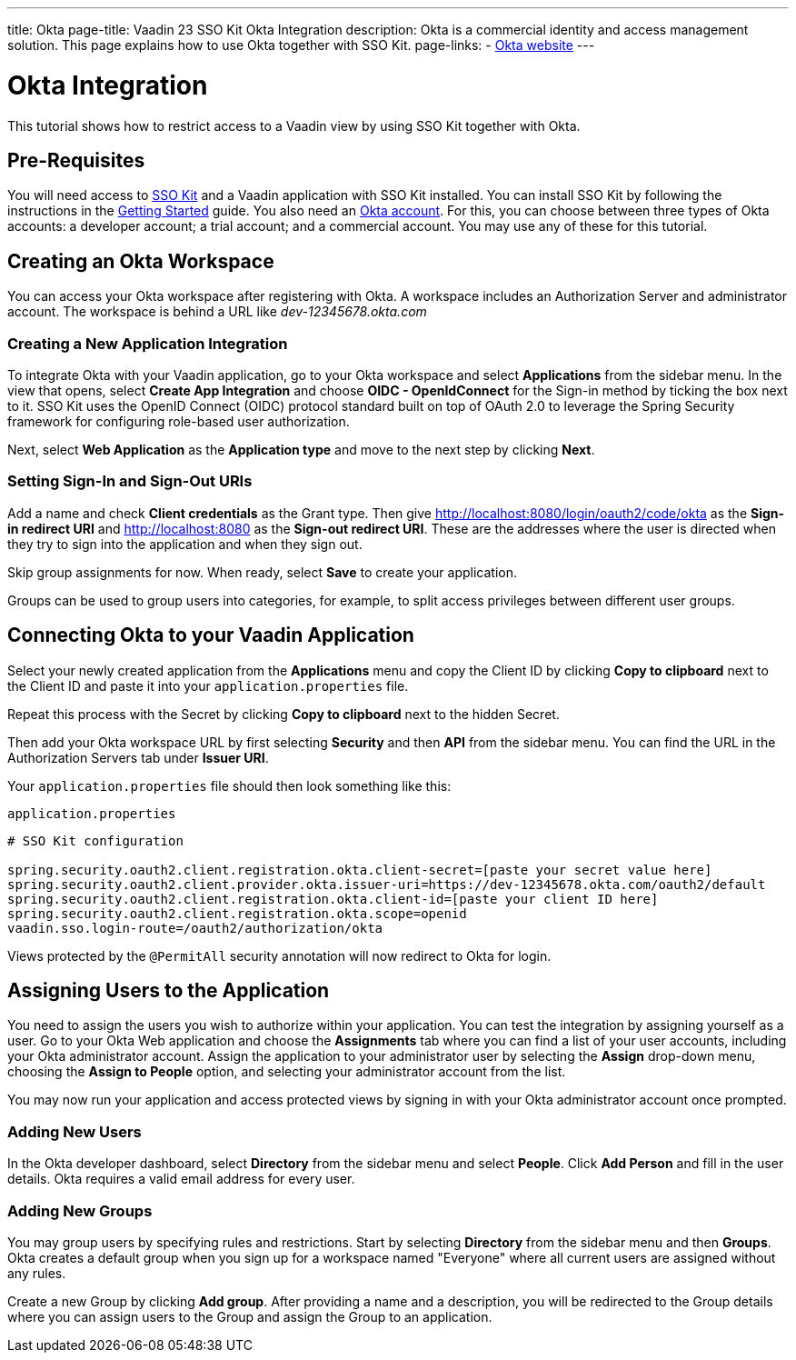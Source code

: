 ---
title: Okta
page-title: Vaadin 23 SSO Kit Okta Integration 
description: Okta is a commercial identity and access management solution. This page explains how to use Okta together with SSO Kit.
page-links:
  - https://www.okta.com[Okta website]
---

= Okta Integration

This tutorial shows how to restrict access to a Vaadin view by using SSO Kit together with Okta.


== Pre-Requisites

You will need access to <<../#,SSO Kit>> and a Vaadin application with SSO Kit installed. You can install SSO Kit by following the instructions in the <<../#topics,Getting Started>> guide. You also need an https://www.okta.com[Okta account]. For this, you can choose between three types of Okta accounts: a developer account; a trial account; and a commercial account. You may use any of these for this tutorial.


== Creating an Okta Workspace

You can access your Okta workspace after registering with Okta. A workspace includes an Authorization Server and administrator account. The workspace is behind a URL like [interfacename]_dev-12345678.okta.com_


=== Creating a New Application Integration

To integrate Okta with your Vaadin application, go to your Okta workspace and select [guilabel]*Applications* from the sidebar menu. In the view that opens, select [guilabel]*Create App Integration* and choose [guilabel]*OIDC - OpenIdConnect* for the Sign-in method by ticking the box next to it. SSO Kit uses the OpenID Connect (OIDC) protocol standard built on top of OAuth 2.0 to leverage the Spring Security framework for configuring role-based user authorization.

Next, select [guilabel]*Web Application* as the [guilabel]*Application type* and move to the next step by clicking [guibutton]*Next*.


=== Setting Sign-In and Sign-Out URIs

Add a name and check [guilabel]*Client credentials* as the Grant type. Then give http://localhost:8080/login/oauth2/code/okta as the [guilabel]*Sign-in redirect URI* and http://localhost:8080 as the [guilabel]*Sign-out redirect URI*. These are the addresses where the user is directed when they try to sign into the application and when they sign out.

Skip group assignments for now. When ready, select [guibutton]*Save* to create your application. 

Groups can be used to group users into categories, for example, to split access privileges between different user groups. 


== Connecting Okta to your Vaadin Application

Select your newly created application from the [guilabel]*Applications* menu and copy the Client ID by clicking [guibutton]*Copy to clipboard* next to the Client ID and paste it into your `application.properties` file.

Repeat this process with the Secret by clicking [guibutton]*Copy to clipboard* next to the hidden Secret.

Then add your Okta workspace URL by first selecting [guilabel]*Security* and then [guilabel]*API* from the sidebar menu. You can find the URL in the Authorization Servers tab under [guilabel]*Issuer URI*.

Your `application.properties` file should then look something like this:

.`application.properties`
[source,properties]
----
# SSO Kit configuration

spring.security.oauth2.client.registration.okta.client-secret=[paste your secret value here]
spring.security.oauth2.client.provider.okta.issuer-uri=https://dev-12345678.okta.com/oauth2/default
spring.security.oauth2.client.registration.okta.client-id=[paste your client ID here]
spring.security.oauth2.client.registration.okta.scope=openid
vaadin.sso.login-route=/oauth2/authorization/okta
----

Views protected by the `@PermitAll` security annotation will now redirect to Okta for login.



== Assigning Users to the Application

You need to assign the users you wish to authorize within your application. You can test the integration by assigning yourself as a user. Go to your Okta Web application and choose the [guilabel]*Assignments* tab where you can find a list of your user accounts, including your Okta administrator account. Assign the application to your administrator user by selecting the *Assign* drop-down menu, choosing the [guilabel]*Assign to People* option, and selecting your administrator account from the list.

You may now run your application and access protected views by signing in with your Okta administrator account once prompted.


=== Adding New Users

In the Okta developer dashboard, select [guilabel]*Directory* from the sidebar menu and select [guilabel]*People*. Click [guibutton]*Add Person* and fill in the user details. Okta requires a valid email address for every user.


=== Adding New Groups

You may group users by specifying rules and restrictions. Start by selecting [guilabel]*Directory* from the sidebar menu and then [guilabel]*Groups*. Okta creates a default group when you sign up for a workspace named "Everyone" where all current users are assigned without any rules. 

Create a new Group by clicking [guibutton]*Add group*. After providing a name and a description, you will be redirected to the Group details where you can assign users to the Group and assign the Group to an application. 
